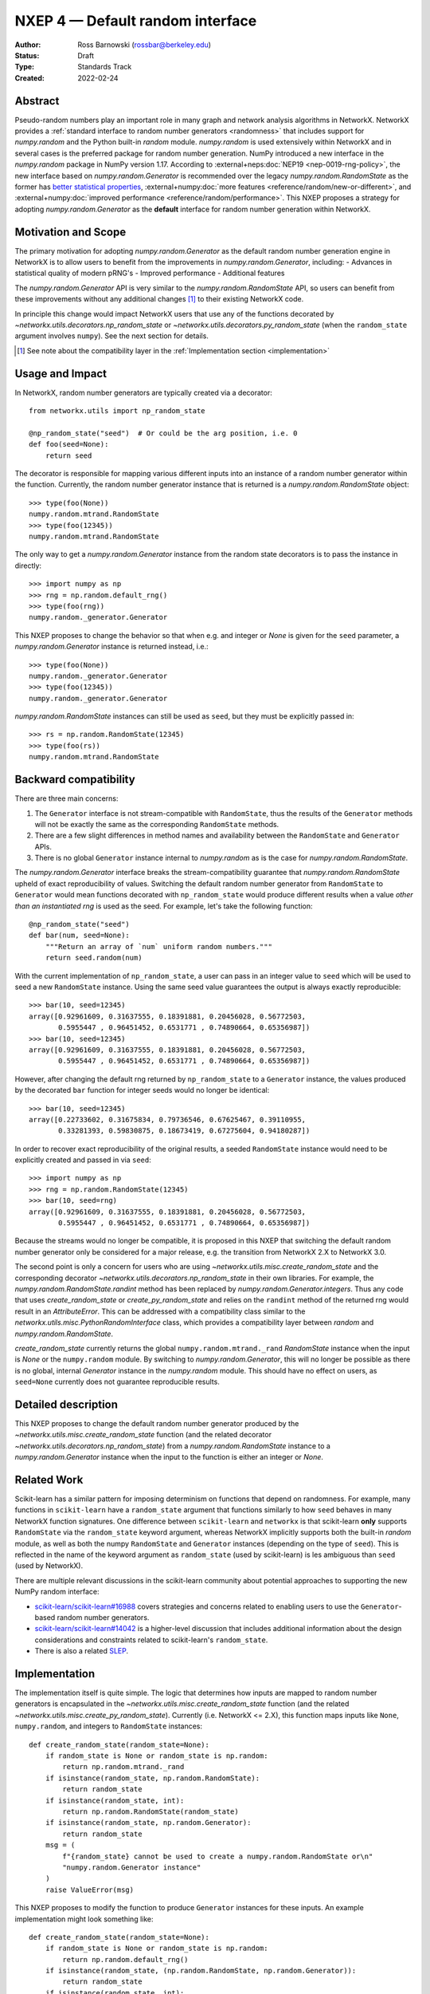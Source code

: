 .. _NXEP4:

=================================
NXEP 4 — Default random interface
=================================

:Author: Ross Barnowski (rossbar@berkeley.edu)
:Status: Draft
:Type: Standards Track
:Created: 2022-02-24


Abstract
--------

Pseudo-random numbers play an important role in many graph and network analysis
algorithms in NetworkX.
NetworkX provides a :ref:`standard interface to random number generators <randomness>`
that includes support for `numpy.random` and the Python built-in `random` module.
`numpy.random` is used extensively within NetworkX and in several cases is the
preferred package for random number generation.
NumPy introduced a new interface in the `numpy.random` package in NumPy version
1.17.
According to :external+neps:doc:`NEP19 <nep-0019-rng-policy>`, the new interface based on
`numpy.random.Generator`
is recommended over the legacy `numpy.random.RandomState` as the former has
`better statistical properties <https://www.pcg-random.org/index.html>`_,
:external+numpy:doc:`more features <reference/random/new-or-different>`,
and :external+numpy:doc:`improved performance <reference/random/performance>`.
This NXEP proposes a strategy for adopting `numpy.random.Generator` as the
**default** interface for random number generation within NetworkX.

Motivation and Scope
--------------------

The primary motivation for adopting `numpy.random.Generator` as the default
random number generation engine in NetworkX is to allow users to benefit from
the improvements in `numpy.random.Generator`, including:
- Advances in statistical quality of modern pRNG's
- Improved performance
- Additional features

The `numpy.random.Generator` API is very similar to the `numpy.random.RandomState`
API, so users can benefit from these improvements without any additional changes
[#f1]_ to their existing NetworkX code.

In principle this change would impact NetworkX users that use any of the
functions decorated by `~networkx.utils.decorators.np_random_state`
or `~networkx.utils.decorators.py_random_state` (when the ``random_state`` argument
involves ``numpy``).
See the next section for details.

.. [#f1] See note about the compatibility layer in the :ref:`Implementation section <implementation>`

Usage and Impact
----------------

In NetworkX, random number generators are typically created via a decorator::

    from networkx.utils import np_random_state

    @np_random_state("seed")  # Or could be the arg position, i.e. 0
    def foo(seed=None):
        return seed

The decorator is responsible for mapping various different inputs into an
instance of a random number generator within the function.
Currently, the random number generator instance that is returned is a
`numpy.random.RandomState` object::

    >>> type(foo(None))
    numpy.random.mtrand.RandomState
    >>> type(foo(12345))
    numpy.random.mtrand.RandomState

The only way to get a `numpy.random.Generator` instance from the random state
decorators is to pass the instance in directly::

    >>> import numpy as np
    >>> rng = np.random.default_rng()
    >>> type(foo(rng))
    numpy.random._generator.Generator

This NXEP proposes to change the behavior so that when e.g. and integer or
`None` is given for the ``seed`` parameter, a `numpy.random.Generator` instance
is returned instead, i.e.::

    >>> type(foo(None))
    numpy.random._generator.Generator
    >>> type(foo(12345))
    numpy.random._generator.Generator

`numpy.random.RandomState` instances can still be used as ``seed``, but they
must be explicitly passed in::

    >>> rs = np.random.RandomState(12345)
    >>> type(foo(rs))
    numpy.random.mtrand.RandomState

Backward compatibility
----------------------

There are three main concerns:

1. The ``Generator`` interface is not stream-compatible with ``RandomState``,
   thus the results of the ``Generator`` methods will not be exactly the same
   as the corresponding ``RandomState`` methods.
2. There are a few slight differences in method names and availability between
   the ``RandomState`` and ``Generator`` APIs.
3. There is no global ``Generator`` instance internal to `numpy.random` as is
   the case for `numpy.random.RandomState`.

The `numpy.random.Generator` interface breaks the stream-compatibility
guarantee that `numpy.random.RandomState` upheld of exact reproducibility of
values.
Switching the default random number generator from ``RandomState`` to
``Generator`` would mean functions decorated with ``np_random_state`` would
produce different results when a value *other than an instantiated rng* is used
as the seed.
For example, let's take the following function::

    @np_random_state("seed")
    def bar(num, seed=None):
        """Return an array of `num` uniform random numbers."""
        return seed.random(num)

With the current implementation of ``np_random_state``, a user can pass in an
integer value to ``seed`` which will be used to seed a new ``RandomState``
instance.
Using the same seed value guarantees the output is always exactly reproducible::

    >>> bar(10, seed=12345)
    array([0.92961609, 0.31637555, 0.18391881, 0.20456028, 0.56772503,
           0.5955447 , 0.96451452, 0.6531771 , 0.74890664, 0.65356987])
    >>> bar(10, seed=12345)
    array([0.92961609, 0.31637555, 0.18391881, 0.20456028, 0.56772503,
           0.5955447 , 0.96451452, 0.6531771 , 0.74890664, 0.65356987])

However, after changing the default rng returned by ``np_random_state`` to
a ``Generator`` instance, the values produced by the decorated ``bar`` function
for integer seeds would no longer be identical::

    >>> bar(10, seed=12345)
    array([0.22733602, 0.31675834, 0.79736546, 0.67625467, 0.39110955,
           0.33281393, 0.59830875, 0.18673419, 0.67275604, 0.94180287])

In order to recover exact reproducibility of the original results, a seeded
``RandomState`` instance would need to be explicitly created and passed in
via ``seed``::

    >>> import numpy as np
    >>> rng = np.random.RandomState(12345)
    >>> bar(10, seed=rng)
    array([0.92961609, 0.31637555, 0.18391881, 0.20456028, 0.56772503,
           0.5955447 , 0.96451452, 0.6531771 , 0.74890664, 0.65356987])

Because the streams would no longer be compatible, it is proposed in this NXEP
that switching the default random number generator only be considered for a
major release, e.g. the transition from NetworkX 2.X to NetworkX 3.0.

The second point is only a concern for users who are using
`~networkx.utils.misc.create_random_state` and the corresponding decorator
`~networkx.utils.decorators.np_random_state` in their own libraries.
For example, the `numpy.random.RandomState.randint` method has been replaced
by `numpy.random.Generator.integers`.
Thus any code that uses `create_random_state` or `create_py_random_state` and
relies on the ``randint`` method of the returned rng would result in an
`AttributeError`.
This can be addressed with a compatibility class similar to the
`networkx.utils.misc.PythonRandomInterface` class, which provides a compatibility
layer between `random` and `numpy.random.RandomState`.

`create_random_state` currently returns the global ``numpy.random.mtrand._rand``
`RandomState` instance when the input is `None` or the ``numpy.random`` module.
By switching to `numpy.random.Generator`, this will no longer be possible as
there is no global, internal `Generator` instance in the `numpy.random` module.
This should have no effect on users, as ``seed=None`` currently does not
guarantee reproducible results.

Detailed description
--------------------

This NXEP proposes to change the default random number generator produced by
the `~networkx.utils.misc.create_random_state` function (and the related
decorator `~networkx.utils.decorators.np_random_state`) from a `numpy.random.RandomState`
instance to a `numpy.random.Generator` instance when the input to the
function is either an integer or `None`.

Related Work
------------

Scikit-learn has a similar pattern for imposing determinism on functions that
depend on randomness.
For example, many functions in ``scikit-learn`` have a ``random_state`` argument
that functions similarly to how ``seed`` behaves in many NetworkX function
signatures.
One difference between ``scikit-learn`` and ``networkx`` is that scikit-learn
**only** supports ``RandomState`` via the ``random_state`` keyword argument,
whereas NetworkX implicitly supports both the built-in `random` module, as well
as both the numpy ``RandomState`` and ``Generator`` instances (depending on
the type of ``seed``).
This is reflected in the name of the keyword argument as ``random_state``
(used by scikit-learn) is les ambiguous than ``seed`` (used by NetworkX).

There are multiple relevant discussions in the scikit-learn community about
potential approaches to supporting the new NumPy random interface:

- `scikit-learn/scikit-learn#16988 <sklearn16988>`_ covers strategies and concerns
  related to enabling users to use the ``Generator``-based random number generators.
- `scikit-learn/scikit-learn#14042 <sklearn14042>`_ is a higher-level discussion
  that includes additional information about the design considerations and constraints
  related to scikit-learn's ``random_state``.
- There is also a related `SLEP <slep011>`_.

.. _sklearn16988: https://github.com/scikit-learn/scikit-learn/issues/16988
.. _sklearn14042: https://github.com/scikit-learn/scikit-learn/issues/14042
.. _slep011: https://github.com/scikit-learn/enhancement_proposals/pull/24

.. _implementation:

Implementation
--------------

The implementation itself is quite simple. The logic that determines how
inputs are mapped to random number generators is encapsulated in the
`~networkx.utils.misc.create_random_state` function (and the related
`~networkx.utils.misc.create_py_random_state`).
Currently (i.e. NetworkX <= 2.X), this function maps inputs like ``None``,
``numpy.random``, and integers to ``RandomState`` instances::

    def create_random_state(random_state=None):
        if random_state is None or random_state is np.random:
            return np.random.mtrand._rand
        if isinstance(random_state, np.random.RandomState):
            return random_state
        if isinstance(random_state, int):
            return np.random.RandomState(random_state)
        if isinstance(random_state, np.random.Generator):
            return random_state
        msg = (
            f"{random_state} cannot be used to create a numpy.random.RandomState or\n"
            "numpy.random.Generator instance"
        )
        raise ValueError(msg)

This NXEP proposes to modify the function to produce ``Generator`` instances
for these inputs. An example implementation might look something like::


    def create_random_state(random_state=None):
        if random_state is None or random_state is np.random:
            return np.random.default_rng()
        if isinstance(random_state, (np.random.RandomState, np.random.Generator)):
            return random_state
        if isinstance(random_state, int):
            return np.random.default_rng(random_state)
        msg = (
            f"{random_state} cannot be used to create a numpy.random.RandomState or\n"
            "numpy.random.Generator instance"
        )
        raise ValueError(msg)


The above captures the essential change in logic, though implementation details
may differ.
Most of the work related implementing this change will be associated with
improved/reorganized tests; including adding tests rng-stream reproducibility.

Alternatives
------------

The status quo, i.e. using ``RandomState`` by default, is a completely
acceptable alternative.
``RandomState`` is not deprecated, and is expected to maintain its stream-compatibility
guarantee in perpetuity.

Another possible alternative would be to provide a package-level toggle that
users could use to switch the behavior the ``seed`` kwarg for all functions
decorated by ``np_random_state`` or ``py_random_state``.
To illustrate (ignoring implementation details)::


    >>> import networkx as nx
    >>> from networkx.utils.misc import create_random_state

    # NetworkX 2.X behavior: RandomState by default

    >>> type(create_random_state(12345))
    numpy.random.mtrand.RandomState

    # Change random backend by setting pkg attr

    >>> nx._random_backend = "Generator"

    >>> type(create_random_state(12345))
    numpy.random._generator.Generator


Discussion
----------

This NXEP has been discussed at several community meetings, see e.g.
`these meeting notes <https://github.com/networkx/archive/blob/main/meetings/2023-03-14.md#nxep-topic-of-the-week>`_.

The main concern that has surfaced during these discussions is that the
NumPy ``Generator`` interface does not make the same strict stream-compatibility
guarantees as the older ``RandomState``.
Therefore, if this NXEP were implemented as proposed, code that relies on seeded
random numbers could in principle return different results with some future
NumPy version due to changes in the default ``BitGenerator`` or ``Generator`` methods.

Many NetworkX functions are quite sensitive to the random seed.
For example, changing the seed for the default ``spring_layout`` function can
yield a vastly different (but equally valid) layout for a network.
Stream-compatibility is important for reproducibility in these contexts.

Thus we have concluded through various discussions *not* to implement the
changes proposed in this NXEP.
``RandomState`` will remain the default random number generator for the ``random_state``
decorator in an effort to support strict backward compatibility for all NetworkX
user code that relies on ``random_state``.
The ``Generator`` interface is *supported* in the ``random_state`` decorator,
and users are encouraged to use ``Generator`` instances in new code where
stream-compatibility is not a priority.
